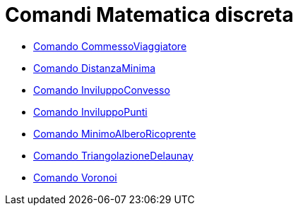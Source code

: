 = Comandi Matematica discreta

* xref:/commands/CommessoViaggiatore.adoc[Comando CommessoViaggiatore]
* xref:/commands/DistanzaMinima.adoc[Comando DistanzaMinima]
* xref:/commands/InviluppoConvesso.adoc[Comando InviluppoConvesso]
* xref:/commands/InviluppoPunti.adoc[Comando InviluppoPunti]
* xref:/commands/MinimoAlberoRicoprente.adoc[Comando MinimoAlberoRicoprente]
* xref:/commands/TriangolazioneDelaunay.adoc[Comando TriangolazioneDelaunay]
* xref:/commands/Voronoi.adoc[Comando Voronoi]
